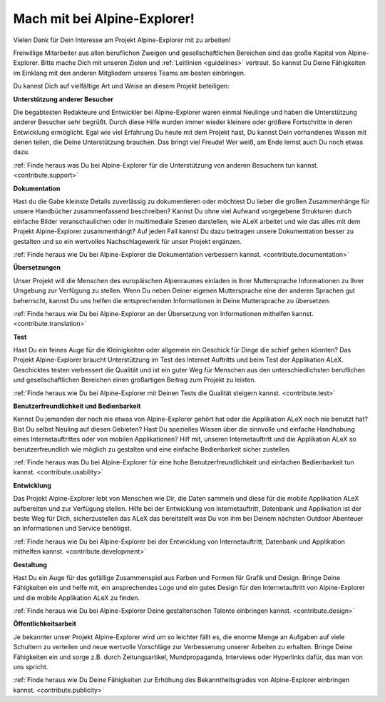 ﻿.. _contribute:

=============================
Mach mit bei Alpine-Explorer!
=============================

Vielen Dank für Dein Interesse am Projekt Alpine-Explorer mit zu arbeiten!

Freiwillige Mitarbeiter aus allen beruflichen Zweigen und gesellschaftlichen Bereichen sind das große Kapital von Alpine-Explorer. Bitte mache Dich mit unseren Zielen und :ref:`Leitlinien <guidelines>` vertraut. So kannst Du Deine Fähigkeiten im Einklang mit den anderen Mitgliedern unseres Teams am besten einbringen.

Du kannst Dich auf vielfältige Art und Weise an diesem Projekt beteiligen:

**Unterstützung anderer Besucher**

Die begabtesten Redakteure und Entwickler bei Alpine-Explorer waren einmal Neulinge und haben die Unterstützung anderer Besucher sehr begrüßt. Durch diese Hilfe wurden immer wieder kleinere oder größere Fortschritte in deren Entwicklung ermöglicht. Egal wie viel Erfahrung Du heute mit dem Projekt hast, Du kannst Dein vorhandenes Wissen mit denen teilen, die Deine Unterstützung brauchen.
Das bringt viel Freude! Wer weiß, am Ende lernst auch Du noch etwas dazu.

:ref:`Finde heraus was Du bei Alpine-Explorer für die Unterstützung von anderen Besuchern tun kannst. <contribute.support>`

**Dokumentation**

Hast du die Gabe kleinste Details zuverlässig zu dokumentieren oder möchtest Du lieber die großen Zusammenhänge für unsere Handbücher zusammenfassend beschreiben? Kannst Du ohne viel Aufwand vorgegebene Strukturen durch einfache Bilder veranschaulichen oder in multimediale Szenen darstellen, wie ALeX arbeitet und wie das alles mit dem Projekt Alpine-Explorer zusammenhängt? Auf jeden Fall kannst Du dazu beitragen unsere Dokumentation besser zu gestalten und so ein wertvolles Nachschlagewerk für unser Projekt ergänzen.

:ref:`Finde heraus wie Du bei Alpine-Explorer die Dokumentation verbessern kannst. <contribute.documentation>`

**Übersetzungen**

Unser Projekt will die Menschen des europäischen Alpenraumes einladen in Ihrer Muttersprache Informationen zu Ihrer Umgebung zur Verfügung zu stellen. Wenn Du neben Deiner eigenen Muttersprache eine der anderen Sprachen gut beherrscht, kannst Du uns helfen die entsprechenden Informationen in Deine Muttersprache zu übersetzen.

:ref:`Finde heraus wie Du bei Alpine-Explorer an der Übersetzung von Informationen mithelfen kannst. <contribute.translation>`

**Test**

Hast Du ein feines Auge für die Kleinigkeiten oder allgemein ein Geschick für Dinge die schief gehen könnten? Das Projekt Alpine-Explorer braucht Unterstützung im Test des Internet Auftritts und beim Test der Applikation ALeX. Geschicktes testen verbessert die Qualität und ist ein guter Weg für Menschen aus den unterschiedlichsten beruflichen und gesellschaftlichen Bereichen einen großartigen Beitrag zum Projekt zu leisten.

:ref:`Finde heraus wie Du bei Alpine-Explorer mit Deinen Tests die Qualität steigern kannst. <contribute.test>`

**Benutzerfreundlichkeit und Bedienbarkeit**

Kennst Du jemanden der noch nie etwas von Alpine-Explorer gehört hat oder die Applikation ALeX noch nie benutzt hat? Bist Du selbst Neuling auf diesen Gebieten? Hast Du spezielles Wissen über die sinnvolle und einfache Handhabung eines Internetauftrittes oder von mobilen Applikationen? Hilf mit, unseren Internetauftritt und die Applikation ALeX so benutzerfreundlich wie möglich zu gestalten und eine einfache Bedienbarkeit sicher zustellen.

:ref:`Finde heraus was Du bei Alpine-Explorer für eine hohe Benutzerfreundlichkeit und einfachen Bedienbarkeit tun kannst. <contribute.usability>`

**Entwicklung**

Das Projekt Alpine-Explorer lebt von Menschen wie Dir, die Daten sammeln und diese für die mobile Applikation ALeX aufbereiten und zur Verfügung stellen. Hilfe bei der Entwicklung von Internetauftritt, Datenbank und Applikation ist der beste Weg für Dich, sicherzustellen das ALeX das bereitstellt was Du von ihm bei Deinem nächsten Outdoor Abenteuer an Informationen und Service benötigst.

:ref:`Finde heraus wie Du bei Alpine-Explorer bei der Entwicklung von Internetauftritt, Datenbank und Applikation mithelfen kannst. <contribute.development>`

**Gestaltung**

Hast Du ein Auge für das gefällige Zusammenspiel aus Farben und Formen für Grafik und Design. Bringe Deine Fähigkeiten ein und helfe mit, ein ansprechendes Logo und ein gutes Design für den Internetauftritt von Alpine-Explorer und die mobile Applikation ALeX zu finden.

:ref:`Finde heraus wie Du bei Alpine-Explorer Deine gestalterischen Talente einbringen kannst. <contribute.design>`

**Öffentlichkeitsarbeit**

Je bekannter unser Projekt Alpine-Explorer wird um so leichter fällt es, die enorme Menge an Aufgaben auf viele Schultern zu verteilen und neue wertvolle Vorschläge zur Verbesserung unserer Arbeiten zu erhalten. Bringe Deine Fähigkeiten ein und sorge z.B. durch Zeitungsartikel, Mundpropaganda, Interviews oder Hyperlinks dafür, das man von uns spricht.

:ref:`Finde heraus wie Du Deine Fähigkeiten zur Erhöhung des Bekanntheitsgrades von Alpine-Explorer einbringen kannst. <contribute.publicity>`
